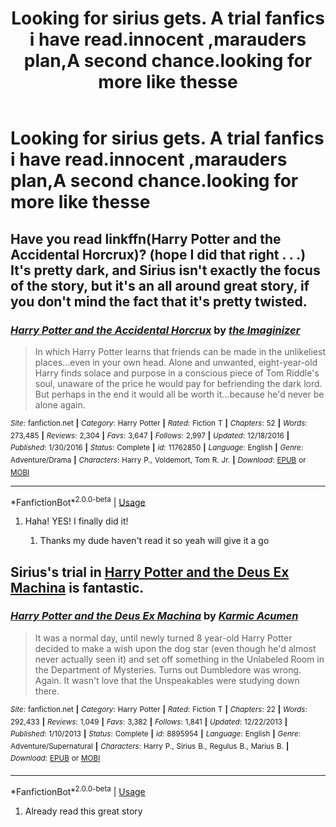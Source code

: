 #+TITLE: Looking for sirius gets. A trial fanfics i have read.innocent ,marauders plan,A second chance.looking for more like thesse

* Looking for sirius gets. A trial fanfics i have read.innocent ,marauders plan,A second chance.looking for more like thesse
:PROPERTIES:
:Author: nausherwankhan
:Score: 2
:DateUnix: 1551712362.0
:DateShort: 2019-Mar-04
:FlairText: Fic Search
:END:

** Have you read linkffn(Harry Potter and the Accidental Horcrux)? (hope I did that right . . .) It's pretty dark, and Sirius isn't exactly the focus of the story, but it's an all around great story, if you don't mind the fact that it's pretty twisted.
:PROPERTIES:
:Author: DeliSoupItExplodes
:Score: 1
:DateUnix: 1551713245.0
:DateShort: 2019-Mar-04
:END:

*** [[https://www.fanfiction.net/s/11762850/1/][*/Harry Potter and the Accidental Horcrux/*]] by [[https://www.fanfiction.net/u/3306612/the-Imaginizer][/the Imaginizer/]]

#+begin_quote
  In which Harry Potter learns that friends can be made in the unlikeliest places...even in your own head. Alone and unwanted, eight-year-old Harry finds solace and purpose in a conscious piece of Tom Riddle's soul, unaware of the price he would pay for befriending the dark lord. But perhaps in the end it would all be worth it...because he'd never be alone again.
#+end_quote

^{/Site/:} ^{fanfiction.net} ^{*|*} ^{/Category/:} ^{Harry} ^{Potter} ^{*|*} ^{/Rated/:} ^{Fiction} ^{T} ^{*|*} ^{/Chapters/:} ^{52} ^{*|*} ^{/Words/:} ^{273,485} ^{*|*} ^{/Reviews/:} ^{2,304} ^{*|*} ^{/Favs/:} ^{3,647} ^{*|*} ^{/Follows/:} ^{2,997} ^{*|*} ^{/Updated/:} ^{12/18/2016} ^{*|*} ^{/Published/:} ^{1/30/2016} ^{*|*} ^{/Status/:} ^{Complete} ^{*|*} ^{/id/:} ^{11762850} ^{*|*} ^{/Language/:} ^{English} ^{*|*} ^{/Genre/:} ^{Adventure/Drama} ^{*|*} ^{/Characters/:} ^{Harry} ^{P.,} ^{Voldemort,} ^{Tom} ^{R.} ^{Jr.} ^{*|*} ^{/Download/:} ^{[[http://www.ff2ebook.com/old/ffn-bot/index.php?id=11762850&source=ff&filetype=epub][EPUB]]} ^{or} ^{[[http://www.ff2ebook.com/old/ffn-bot/index.php?id=11762850&source=ff&filetype=mobi][MOBI]]}

--------------

*FanfictionBot*^{2.0.0-beta} | [[https://github.com/tusing/reddit-ffn-bot/wiki/Usage][Usage]]
:PROPERTIES:
:Author: FanfictionBot
:Score: 1
:DateUnix: 1551713274.0
:DateShort: 2019-Mar-04
:END:

**** Haha! YES! I finally did it!
:PROPERTIES:
:Author: DeliSoupItExplodes
:Score: 2
:DateUnix: 1551713345.0
:DateShort: 2019-Mar-04
:END:

***** Thanks my dude haven't read it so yeah will give it a go
:PROPERTIES:
:Author: nausherwankhan
:Score: 2
:DateUnix: 1551718291.0
:DateShort: 2019-Mar-04
:END:


** Sirius's trial in [[https://www.fanfiction.net/s/8895954/1/Harry-Potter-and-the-Deus-Ex-Machina][Harry Potter and the Deus Ex Machina]] is fantastic.
:PROPERTIES:
:Author: bonsly24
:Score: 1
:DateUnix: 1551715339.0
:DateShort: 2019-Mar-04
:END:

*** [[https://www.fanfiction.net/s/8895954/1/][*/Harry Potter and the Deus Ex Machina/*]] by [[https://www.fanfiction.net/u/2410827/Karmic-Acumen][/Karmic Acumen/]]

#+begin_quote
  It was a normal day, until newly turned 8 year-old Harry Potter decided to make a wish upon the dog star (even though he'd almost never actually seen it) and set off something in the Unlabeled Room in the Department of Mysteries. Turns out Dumbledore was wrong. Again. It wasn't love that the Unspeakables were studying down there.
#+end_quote

^{/Site/:} ^{fanfiction.net} ^{*|*} ^{/Category/:} ^{Harry} ^{Potter} ^{*|*} ^{/Rated/:} ^{Fiction} ^{T} ^{*|*} ^{/Chapters/:} ^{22} ^{*|*} ^{/Words/:} ^{292,433} ^{*|*} ^{/Reviews/:} ^{1,049} ^{*|*} ^{/Favs/:} ^{3,382} ^{*|*} ^{/Follows/:} ^{1,841} ^{*|*} ^{/Updated/:} ^{12/22/2013} ^{*|*} ^{/Published/:} ^{1/10/2013} ^{*|*} ^{/Status/:} ^{Complete} ^{*|*} ^{/id/:} ^{8895954} ^{*|*} ^{/Language/:} ^{English} ^{*|*} ^{/Genre/:} ^{Adventure/Supernatural} ^{*|*} ^{/Characters/:} ^{Harry} ^{P.,} ^{Sirius} ^{B.,} ^{Regulus} ^{B.,} ^{Marius} ^{B.} ^{*|*} ^{/Download/:} ^{[[http://www.ff2ebook.com/old/ffn-bot/index.php?id=8895954&source=ff&filetype=epub][EPUB]]} ^{or} ^{[[http://www.ff2ebook.com/old/ffn-bot/index.php?id=8895954&source=ff&filetype=mobi][MOBI]]}

--------------

*FanfictionBot*^{2.0.0-beta} | [[https://github.com/tusing/reddit-ffn-bot/wiki/Usage][Usage]]
:PROPERTIES:
:Author: FanfictionBot
:Score: 1
:DateUnix: 1551715353.0
:DateShort: 2019-Mar-04
:END:

**** Already read this great story
:PROPERTIES:
:Author: nausherwankhan
:Score: 1
:DateUnix: 1551718264.0
:DateShort: 2019-Mar-04
:END:
